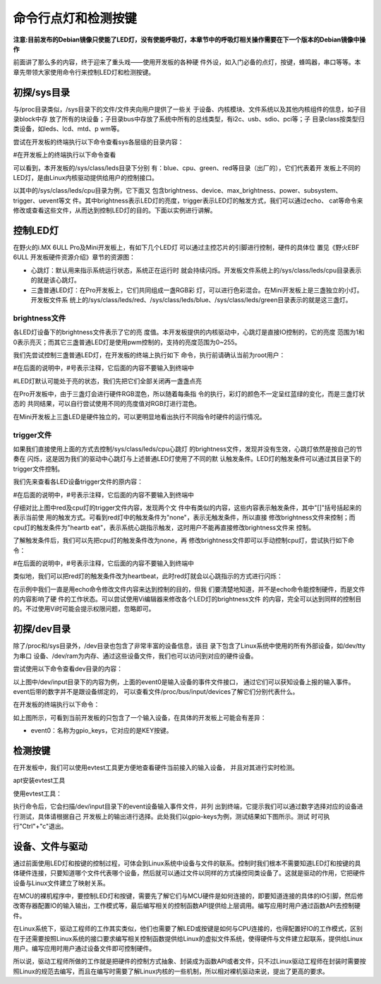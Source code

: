 .. vim: syntax=rst

命令行点灯和检测按键
-----------
**注意:目前发布的Debian镜像只使能了LED灯，没有使能呼吸灯，本章节中的呼吸灯相关操作需要在下一个版本的Debian镜像中操作**

前面讲了那么多的内容，终于迎来了重头戏——使用开发板的各种硬
件外设，如入门必备的点灯，按键，蜂鸣器，串口等等。本章先带领大家使用命令行来控制LED灯和检测按键。

初探/sys目录
~~~~~~~~

与/proc目录类似，/sys目录下的文件/文件夹向用户提供了一些关
于设备、内核模块、文件系统以及其他内核组件的信息，如子目录block中存
放了所有的块设备；子目录bus中存放了系统中所有的总线类型，有i2c、usb、sdio、pci等；子
目录class按类型归类设备，如leds、lcd、mtd、p
wm等。

尝试在开发板的终端执行以下命令查看sys各层级的目录内容：

#在开发板上的终端执行以下命令查看

.. code-block:: sh
   :linenos:

   ls /sys
   ls /sys/class
   ls /sys/class/leds
   ls /sys/class/leds/cpu





.. image:: media/ledkey002.png
   :align: center
   :alt: 未找到图片02|


可以看到，本开发板的/sys/class/leds目录下分别
有：blue、cpu、green、red等目录（出厂的），它们代表着开
发板上不同的LED灯，是由Linux内核驱动提供给用户的控制接口。

以其中的/sys/class/leds/cpu目录为例，它下面又
包含brightness、device、max_brightness、power、subsystem、trigger、uevent等文
件。其中brightness表示LED灯的亮度，trigger表示LED灯的触发方式，我们可以通过echo、
cat等命令来修改或查看这些文件，从而达到控制LED灯的目的。下面以实例进行讲解。

控制LED灯
~~~~~~

在野火的i.MX 6ULL Pro及Mini开发板上，有如下几个LED灯
可以通过主控芯片的引脚进行控制，硬件的具体位
置见《野火EBF 6ULL 开发板硬件资源介绍》章节的资源图：

-  心跳灯：默认用来指示系统运行状态，系统正在运行时
   就会持续闪烁。开发板文件系统上的/sys/class/leds/cpu目录表示的就是该心跳灯。

-  三盏普通LED灯：在Pro开发板上，它们共同组成一盏RGB彩
   灯，可以进行色彩混合。在Mini开发板上是三盏独立的小灯。开发板文件系
   统上的/sys/class/leds/red、/sys/class/leds/blue、/sys/class/leds/green目录表示的就是这三盏灯。

brightness文件
^^^^^^^^^^^^

各LED灯设备下的brightness文件表示了它的亮
度值。本开发板提供的内核驱动中，心跳灯是直接IO控制的，它的亮度
范围为1和0表示亮灭；而其它三盏普通LED灯是使用pwm控制的，支持的亮度范围为0~255。

我们先尝试控制三盏普通LED灯，在开发板的终端上执行如下
命令，执行前请确认当前为root用户：

#在后面的说明中，#号表示注释，它后面的内容不要输入到终端中

#LED灯默认可能处于亮的状态，我们先把它们全部关闭再一盏盏点亮

.. code-block:: sh
   :linenos:

   echo 0 > /sys/class/leds/red/brightness #关闭red灯
   echo 0 > /sys/class/leds/blue/brightness #关闭blue灯
   echo 0 > /sys/class/leds/green/brightness #关闭green灯
   echo 255 > /sys/class/leds/red/brightness #点亮red灯
   echo 255 > /sys/class/leds/blue/brightness #点亮blue灯
   echo 255 > /sys/class/leds/green/brightness #点亮green灯

.. image:: media/ledkey003.png
   :align: center
   :alt: 未找到图片03|



在Pro开发板中，由于三盏灯会进行硬件RGB混色，所以随着每条指
令的执行，彩灯的颜色不一定呈红蓝绿的变化，而是三盏灯状态的
共同结果，可以自行尝试使用不同的亮度值对RGB灯进行混色。

在Mini开发板上三盏LED是硬件独立的，可以更明显地看出执行不同指令时硬件的运行情况。

trigger文件
^^^^^^^^^

如果我们直接使用上面的方式去控制/sys/class/leds/cpu心跳灯
的brightness文件，发现并没有生效，心跳灯依然是按自己的节奏在
闪烁，这是因为我们的驱动中心跳灯与上述普通LED灯使用了不同的默
认触发条件。LED灯的触发条件可以通过其目录下的trigger文件控制。

我们先来查看各LED设备trigger文件的原内容：

#在后面的说明中，#号表示注释，它后面的内容不要输入到终端中

.. code-block:: sh
   :linenos:

   cat /sys/class/leds/red/trigger #查看red灯的trigger文件内容
   cat /sys/class/leds/cpu/trigger #查看cpu灯的trigger文件内容

.. image:: media/ledkey004.png
   :align: center
   :alt: 未找到图片04|



仔细对比上图中red及cpu灯的trigger文件内容，发现两个文
件中有类似的内容，这些内容表示触发条件，其中"[]"括号括起来的表示当前使
用的触发方式。可看到red灯中的触发条件为"none"，表示无触发条件，所以直接
修改brightness文件来控制；而cpu灯的触发条件为"heartb
eat"，表示系统心跳指示触发，这时用户不能再直接修改brightness文件来
控制。

了解触发条件后，我们可以先把cpu灯的触发条件改为none，再
修改brightness文件即可以手动控制cpu灯，尝试执行如下命令：

#在后面的说明中，#号表示注释，它后面的内容不要输入到终端中


.. code-block:: sh
   :linenos:

   echo none > /sys/class/leds/cpu/trigger #修改cpu灯触发条件为none
   cat /sys/class/leds/cpu/trigger #查看cpu灯的trigger文件内容
   echo 1 > /sys/class/leds/cpu/brightness # 点亮cpu灯
   echo 0 > /sys/class/leds/cpu/brightness #关闭cpu灯

.. image:: media/ledkey005.png
   :align: center
   :alt: 未找到图片05|



类似地，我们可以把red灯的触发条件改为heartbeat，此时red灯就会以心跳指示的方式进行闪烁：


.. code-block:: sh
   :linenos:

   echo heartbeat > /sys/class/leds/red/trigger

.. image:: media/ledkey006.png
   :align: center
   :alt: 未找到图片06|



在示例中我们一直是用echo命令修改文件内容来达到控制的目的，但我
们要清楚地知道，并不是echo命令能控制硬件，而是文件的内容影响了硬
件的工作状态。可以尝试使用Vi编辑器来修改各个LED灯的brightness文件
的内容，完全可以达到同样的控制目的。不过使用Vi时可能会提示权限问题，忽略即可。

初探/dev目录
~~~~~~~~

除了/proc和/sys目录外，/dev目录也包含了非常丰富的设备信息，该目
录下包含了Linux系统中使用的所有外部设备，如/dev/tty为串口
设备、/dev/ram为内存、通过这些设备文件，我们也可以访问到对应的硬件设备。

尝试使用以下命令查看dev目录的内容：

.. code-block:: c
   :caption: 看dev目录的内容
   :linenos:

   ls /dev
   
   ls /dev/input

.. image:: media/ledkey007.png
   :align: center
   :alt: 未找到图片07|



以上图中/dev/input目录下的内容为例，上面的event0是输入设备的事件文件接口，
通过它们可以获知设备上报的输入事件。event后带的数字并不是跟设备绑定的，
可以查看文件/proc/bus/input/devices了解它们分别代表什么。

在开发板的终端执行以下命令：

.. code-block:: sh
   :linenos:

   cat /proc/bus/input/devices

.. image:: media/ledkey008.png
   :align: center
   :alt: 未找到图片08|



如上图所示，可看到当前开发板的只包含了一个输入设备，在具体的开发板上可能会有差异：

-  event0：名称为gpio_keys，它对应的是KEY按键。

检测按键
~~~~

在开发板中，我们可以使用evtest工具更方便地查看硬件当前接入的输入设备，
并且对其进行实时检测。

apt安装evtest工具

.. code-block:: sh
   :linenos:

   sudo apt install evtest

使用evtest工具：

.. code-block:: sh
   :linenos:

   evtest

.. image:: media/ledkey009.png
   :align: center
   :alt: 未找到图片09|



执行命令后，它会扫描/dev/input目录下的event设备输入事件文件，并列
出到终端，它提示我们可以通过数字选择对应的设备进行测试，具体请根据自己
开发板上的输出进行选择。此处我们以gpio-keys为例，测试结果如下图所示。测试
时可执行"Ctrl"+"c"退出。

.. image:: media/ledkey011.png
   :align: center
   :alt: 未找到图片11|


设备、文件与驱动
~~~~~~~~

通过前面使用LED灯和按键的控制过程，可体会到Linux系统中设备与文件的联系。控制时我们根本不需要知道LED灯和按键的具体硬件连接，只要知道哪个文件代表哪个设备，然后就可以通过文件以同样的方式操控同类设备了。这就是驱动的作用，它把硬件设备与Linux文件建立了映射关系。

在MCU的裸机程序中，要控制LED灯和按键，需要先了解它们与MCU硬件是如何连接的，即要知道连接的具体的IO引脚，然后修改寄存器配置IO的输入输出，工作模式等，最后编写相关的控制函数API提供给上层调用。编写应用时用户通过函数API去控制硬件。

在Linux系统下，驱动工程师的工作其实类似，他们也需要了解LED或按键是如何与CPU连接的，也得配置好IO的工作模式，区别在于还需要按照Linux系统的接口要求编写相关控制函数提供给Linux的虚拟文件系统，使得硬件与文件建立起联系，提供给Linux用户。编写应用时用户通过设备文件即可控制硬件。

所以说，驱动工程师所做的工作就是把硬件的控制方式抽象、封装成为函数API或者文件，只不过Linux驱动工程师在封装时需要按照Linux的规范去编写，而且在编写时需要了解Linux内核的一些机制，所以相对裸机驱动来说，提出了更高的要求。






.. |ledkey002| image:: media/ledkey002.png
   :width: 5.76806in
   :height: 1.22371in
.. |ledkey003| image:: media/ledkey003.png
   :width: 5.17361in
   :height: 1.22533in
.. |ledkey004| image:: media/ledkey004.png
   :width: 5.45047in
   :height: 1.18344in
.. |ledkey005| image:: media/ledkey005.png
   :width: 5.09028in
   :height: 1.12159in
.. |ledkey006| image:: media/ledkey006.png
   :width: 5.51714in
   :height: 0.65006in
.. |ledkey007| image:: media/ledkey007.png
   :width: 5.76806in
   :height: 1.82054in
.. |ledkey008| image:: media/ledkey008.png
   :width: 5.625in
   :height: 4.85091in
.. |ledkey009| image:: media/ledkey009.png
   :width: 4.29167in
   :height: 1.31409in
.. |ledkey010| image:: media/ledkey010.png
   :width: 5.18056in
   :height: 3.00428in
.. |ledkey011| image:: media/ledkey011.png
   :width: 5.32639in
   :height: 3.18093in
